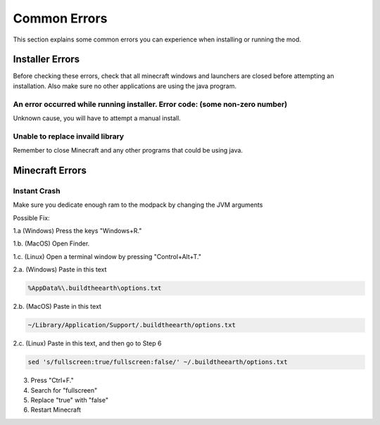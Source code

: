 Common Errors
=================

This section explains some common errors you can experience when installing or running the mod.

Installer Errors
~~~~~~~~~~~~~~~~
Before checking these errors, check that all minecraft windows and launchers are closed before attempting an installation.
Also make sure no other applications are using the java program.

An error occurred while running installer. Error code: (some non-zero number)
+++++++++++++++++++++++++++++++++++++++++++++++++++++++++++++++++++++++++++++
Unknown cause, you will have to attempt a manual install.

Unable to replace invaild library
+++++++++++++++++++++++++++++++++
Remember to close Minecraft and any other programs that could be using java.



Minecraft Errors
~~~~~~~~~~~~~~~~
Instant Crash
+++++++++++++
Make sure you dedicate enough ram to the modpack by changing the JVM arguments

Possible Fix:

1.a (Windows) Press the keys "Windows+R."

1.b. (MacOS) Open Finder.

1.c. (Linux) Open a terminal window by pressing "Control+Alt+T."

2.a. (Windows) Paste in this text 

.. code-block:: batch

    %AppData%\.buildtheearth\options.txt

2.b. (MacOS) Paste in this text

.. code-block:: batch

    ~/Library/Application/Support/.buildtheearth/options.txt

2.c. (Linux) Paste in this text, and then go to Step 6

.. code-block:: batch

    sed 's/fullscreen:true/fullscreen:false/' ~/.buildtheearth/options.txt

3. Press "Ctrl+F."

4. Search for "fullscreen"

5. Replace "true" with "false"

6. Restart Minecraft
